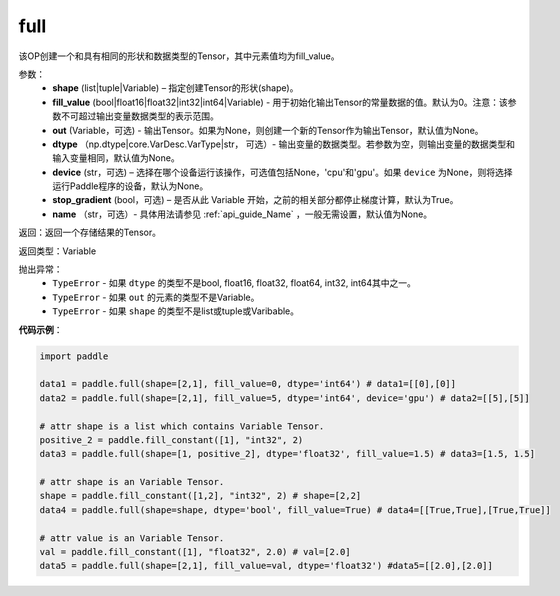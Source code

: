 .. _cn_api_tensor_full:

full
-------------------------------

.. py:function:: paddle.full(shape, fill_value, out=None, dtype=None, device=None, stop_gradient=True, name=None)

该OP创建一个和具有相同的形状和数据类型的Tensor，其中元素值均为fill_value。

参数：
    - **shape** (list|tuple|Variable) – 指定创建Tensor的形状(shape)。
    - **fill_value** (bool|float16|float32|int32|int64|Variable) - 用于初始化输出Tensor的常量数据的值。默认为0。注意：该参数不可超过输出变量数据类型的表示范围。
    - **out** (Variable，可选) - 输出Tensor。如果为None，则创建一个新的Tensor作为输出Tensor，默认值为None。
    - **dtype** （np.dtype|core.VarDesc.VarType|str， 可选）- 输出变量的数据类型。若参数为空，则输出变量的数据类型和输入变量相同，默认值为None。
    - **device** (str，可选) – 选择在哪个设备运行该操作，可选值包括None，'cpu'和'gpu'。如果 ``device`` 为None，则将选择运行Paddle程序的设备，默认为None。
    - **stop_gradient** (bool，可选) – 是否从此 Variable 开始，之前的相关部分都停止梯度计算，默认为True。
    - **name** （str，可选）- 具体用法请参见 :ref:`api_guide_Name` ，一般无需设置，默认值为None。
    
返回：返回一个存储结果的Tensor。

返回类型：Variable

抛出异常：
    - ``TypeError`` - 如果 ``dtype`` 的类型不是bool, float16, float32, float64, int32, int64其中之一。
    - ``TypeError`` - 如果 ``out`` 的元素的类型不是Variable。
    - ``TypeError`` - 如果 ``shape`` 的类型不是list或tuple或Varibable。

**代码示例**：

.. code-block:: python

    import paddle

    data1 = paddle.full(shape=[2,1], fill_value=0, dtype='int64') # data1=[[0],[0]]
    data2 = paddle.full(shape=[2,1], fill_value=5, dtype='int64', device='gpu') # data2=[[5],[5]]

    # attr shape is a list which contains Variable Tensor.
    positive_2 = paddle.fill_constant([1], "int32", 2)
    data3 = paddle.full(shape=[1, positive_2], dtype='float32', fill_value=1.5) # data3=[1.5, 1.5]

    # attr shape is an Variable Tensor.
    shape = paddle.fill_constant([1,2], "int32", 2) # shape=[2,2]
    data4 = paddle.full(shape=shape, dtype='bool', fill_value=True) # data4=[[True,True],[True,True]]
  
    # attr value is an Variable Tensor.
    val = paddle.fill_constant([1], "float32", 2.0) # val=[2.0]
    data5 = paddle.full(shape=[2,1], fill_value=val, dtype='float32') #data5=[[2.0],[2.0]]
